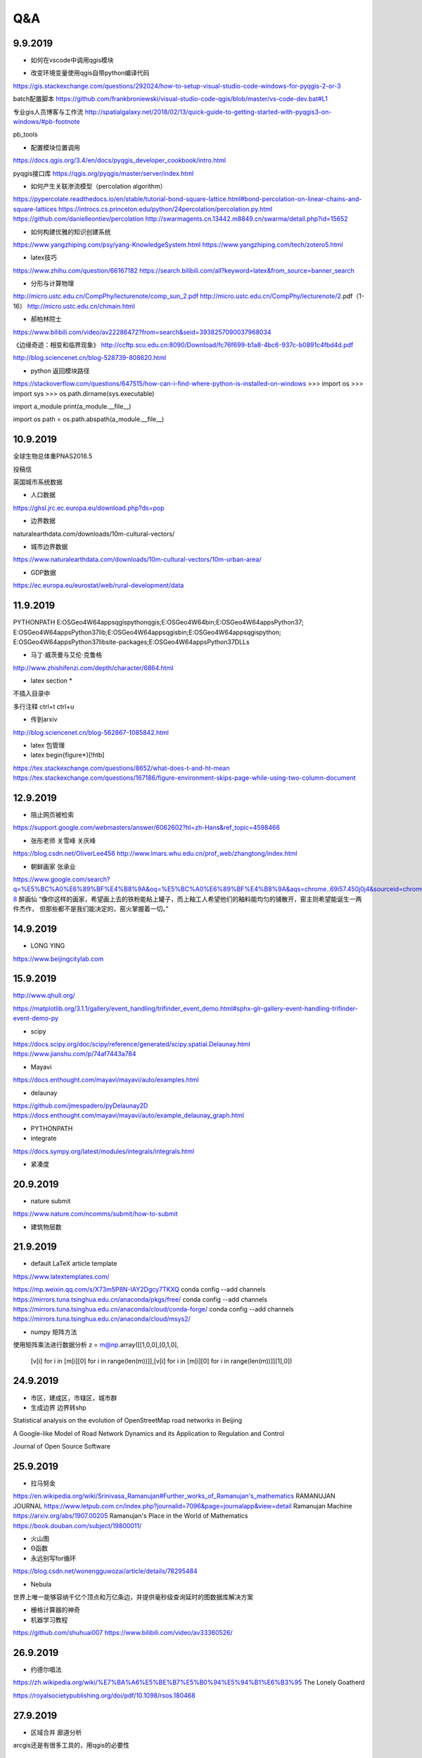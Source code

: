 Q&A
=====================

9.9.2019
-----------
* 如何在vscode中调用qgis模块

+ 改变环境变量使用qgis自带python编译代码
https://gis.stackexchange.com/questions/292024/how-to-setup-visual-studio-code-windows-for-pyqgis-2-or-3

batch配置脚本
https://github.com/frankbroniewski/visual-studio-code-qgis/blob/master/vs-code-dev.bat#L1

专业gis人员博客与工作流
http://spatialgalaxy.net/2018/02/13/quick-guide-to-getting-started-with-pyqgis3-on-windows/#pb-footnote

pb_tools

+ 配置模块位置调用
https://docs.qgis.org/3.4/en/docs/pyqgis_developer_cookbook/intro.html

pyqgis接口库
https://qgis.org/pyqgis/master/server/index.html

* 如何产生关联渗流模型（percolation algorithm）

https://pypercolate.readthedocs.io/en/stable/tutorial-bond-square-lattice.html#bond-percolation-on-linear-chains-and-square-lattices
https://introcs.cs.princeton.edu/python/24percolation/percolation.py.html
https://github.com/danielleontiev/percolation
http://swarmagents.cn.13442.m8849.cn/swarma/detail.php?id=15652


* 如何构建优雅的知识创建系统
https://www.yangzhiping.com/psy/yang-KnowledgeSystem.html
https://www.yangzhiping.com/tech/zotero5.html

* latex技巧
https://www.zhihu.com/question/66167182
https://search.bilibili.com/all?keyword=latex&from_source=banner_search

* 分形与计算物理
http://micro.ustc.edu.cn/CompPhy/lecturenote/comp_sun_2.pdf
http://micro.ustc.edu.cn/CompPhy/lecturenote/2.pdf（1-16）
http://micro.ustc.edu.cn/chmain.html


* 郝柏林院士
https://www.bilibili.com/video/av22286472?from=search&seid=3938257090037968034

《边缘奇迹：相变和临界现象》
http://ccftp.scu.edu.cn:8090/Download/fc76f699-b1a8-4bc6-937c-b0891c4fbd4d.pdf

http://blog.sciencenet.cn/blog-528739-808620.html

* python 返回模块路径
https://stackoverflow.com/questions/647515/how-can-i-find-where-python-is-installed-on-windows
>>> import os
>>> import sys
>>> os.path.dirname(sys.executable)

import a_module
print(a_module.__file__)

import os
path = os.path.abspath(a_module.__file__)

10.9.2019
-----------

全球生物总体重PNAS2018.5

投稿信

英国城市系统数据

* 人口数据
https://ghsl.jrc.ec.europa.eu/download.php?ds=pop

* 边界数据
naturalearthdata.com/downloads/10m-cultural-vectors/

* 城市边界数据
https://www.naturalearthdata.com/downloads/10m-cultural-vectors/10m-urban-area/

* GDP数据
https://ec.europa.eu/eurostat/web/rural-development/data



11.9.2019
-----------
PYTHONPATH
E:\OSGeo4W64\apps\qgis\python\qgis;E:\OSGeo4W64\bin;E:\OSGeo4W64\apps\Python37;
E:\OSGeo4W64\apps\Python37\lib;E:\OSGeo4W64\apps\qgis\bin;E:\OSGeo4W64\apps\qgis\python;
E:\OSGeo4W64\apps\Python37\lib\site-packages;E:\OSGeo4W64\apps\Python37\DLLs


* 马丁·威茨曼与艾伦·克鲁格
http://www.zhishifenzi.com/depth/character/6864.html

* latex section *
不插入目录中

多行注释
ctrl+t ctrl+u

* 传到arxiv
http://blog.sciencenet.cn/blog-562867-1085842.html

* latex 包管理

* latex \begin{figure*}[!htb]
https://tex.stackexchange.com/questions/8652/what-does-t-and-ht-mean
https://tex.stackexchange.com/questions/167186/figure-environment-skips-page-while-using-two-column-document

12.9.2019
------------
* 阻止网页被检索
https://support.google.com/webmasters/answer/6062602?hl=zh-Hans&ref_topic=4598466

* 张彤老师  关雪峰 关庆峰
https://blog.csdn.net/OliverLee456
http://www.lmars.whu.edu.cn/prof_web/zhangtong/index.html

* 朝鲜画家 张承业
https://www.google.com/search?q=%E5%BC%A0%E6%89%BF%E4%B8%9A&oq=%E5%BC%A0%E6%89%BF%E4%B8%9A&aqs=chrome..69i57.450j0j4&sourceid=chrome&ie=UTF-8
醉画仙
“像你这样的画家，希望画上去的铁粉能粘上罐子，而上釉工人希望他们的釉料能均匀的铺散开，窑主则希望能诞生一两件杰作，
但那些都不是我们能决定的，窑火掌握着一切。”


14.9.2019
----------
* LONG YING
https://www.beijingcitylab.com

15.9.2019
----------


http://www.qhull.org/

https://matplotlib.org/3.1.1/gallery/event_handling/trifinder_event_demo.html#sphx-glr-gallery-event-handling-trifinder-event-demo-py

* scipy
https://docs.scipy.org/doc/scipy/reference/generated/scipy.spatial.Delaunay.html
https://www.jianshu.com/p/74af7443a784

* Mayavi
https://docs.enthought.com/mayavi/mayavi/auto/examples.html

* delaunay
https://github.com/jmespadero/pyDelaunay2D
https://docs.enthought.com/mayavi/mayavi/auto/example_delaunay_graph.html

* PYTHONPATH

* integrate
https://docs.sympy.org/latest/modules/integrals/integrals.html

* 紧凑度

20.9.2019
-------------
* nature submit 
https://www.nature.com/ncomms/submit/how-to-submit

* 建筑物层数

21.9.2019
----------
* default LaTeX article template

https://www.latextemplates.com/

https://mp.weixin.qq.com/s/X73m5P8N-IAY2Dgcy7TKXQ
conda config --add channels https://mirrors.tuna.tsinghua.edu.cn/anaconda/pkgs/free/
conda config --add channels https://mirrors.tuna.tsinghua.edu.cn/anaconda/cloud/conda-forge/
conda config --add channels https://mirrors.tuna.tsinghua.edu.cn/anaconda/cloud/msys2/

* numpy 矩阵方法

使用矩阵乘法进行数据分析
z = m@np.array([[1,0,0],[0,1,0],
                [v[i] for i in [m[i][0] for i in range(len(m))]],[v[i] for i in [m[i][0] for i in range(len(m))]][1],0])

24.9.2019
----------
* 市区，建成区，市辖区，城市群
* 生成边界 边界转shp

Statistical analysis on the evolution of OpenStreetMap road networks in Beijing

A Google-like Model of Road Network Dynamics and its Application to Regulation and Control

Journal of Open Source Software

25.9.2019
----------
* 拉马努金
https://en.wikipedia.org/wiki/Srinivasa_Ramanujan#Further_works_of_Ramanujan's_mathematics
RAMANUJAN JOURNAL
https://www.letpub.com.cn/index.php?journalid=7096&page=journalapp&view=detail
Ramanujan Machine
https://arxiv.org/abs/1907.00205
Ramanujan's Place in the World of Mathematics
https://book.douban.com/subject/19800011/

* 火山图
* Θ函数
* 永远别写for循环
https://blog.csdn.net/wonengguwozai/article/details/78295484

* Nebula
世界上唯一能够容纳千亿个顶点和万亿条边，并提供毫秒级查询延时的图数据库解决方案

* 栅格计算器的神奇

* 机器学习教程
https://github.com/shuhuai007
https://www.bilibili.com/video/av33360526/


26.9.2019
----------
* 约德尔唱法
https://zh.wikipedia.org/wiki/%E7%BA%A6%E5%BE%B7%E5%B0%94%E5%94%B1%E6%B3%95
The Lonely Goatherd


https://royalsocietypublishing.org/doi/pdf/10.1098/rsos.180468

27.9.2019
---------
* 区域合并 廊道分析
arcgis还是有很多工具的，用qgis的必要性

28.9.2019
-----------
* chrome 设计模式 
document.designmode="on"

29.9.2019
----------
* 分区统计斑块数

* 哈弗数据
https://dataverse.harvard.edu/dataset.xhtml?persistentId=doi:10.7910/DVN/RPXYSM


2.10.2019
---------------
* 大川周明

* 唐湘龙

* 王晓琮

* 启示录6:8
见有一匹灰色马。骑在马上的，名字叫作死。

* 李登辉

* CS-Notes
https://github.com/CyC2018/CS-Notes



3.10.2019
------------
* Bertrand Russell, Freedom and Government 

*When I consider every thing that grows           

Holds in perfection but a little moment,       

That this huge stage presenteth nought but shows 

Whereon the stars in secret influence comment;  



When I perceive that men as plants increase,             

Cheered and check'd even by the self-same sky,  

Vaunt in their youthful sap, at height decrease, 

And wear their brave state out of memory;       


Then the conceit of this inconstant stay         

Sets you most rich in youth before my sight,    

Where wasteful Time debateth with Decay,         

To change your day of youth to sullied night;   

And all in war with Time for love of you,      

As he takes from you, I engraft you new.      

－by William Shakespeare (1564 － 1616)

* zen Mode
Ctrl + K z 

* 刑事调查大揭秘

* https://lines.chromeexperiments.com/

* earth.nullschool.net

* https://shadiao.app/?from_nmsl

4.10.2019
------------
* R 的配置与VScode
https://zhuanlan.zhihu.com/p/65966331


5.10.2019
----------
* WASP
White Anglo-Saxon Protestant

* Rstudio注释
ctrl shift C
shift enter 换行

* VScode
minimap

* SF包与R空间数据
https://zhuanlan.zhihu.com/p/29743287

1L 整数1

* python or R
Hadley Wickman
https://www.zhihu.com/question/20388507
https://segmentfault.com/a/1190000004621068#articleHeader10
https://segmentfault.com/a/1190000004879349

6.10.2019
----------
* Pysal python地理包
https://pysal.readthedocs.io/en/latest/

https://medium.com/@chrieke/essential-geospatial-python-libraries-5d82fcc38731

* R SF包与R空间数据
https://zhuanlan.zhihu.com/p/29743287
https://bookdown.org/robinlovelace/geocompr/ ######

7.10.2019
---------
* https://www.youtube.com/watch?v=vTSLoIM7ltE

当目标远在天边的时候，过程就更重要了
目的远在天边的时候，手段就更重要了
过程的重要证明了 需要很细腻的过程完成我们的使命，
错误的方法打败不了敌人，不能完成真正的使命
要有方法，有主张

争取司法和争议是需要有方法的，这个方法就是很细腻的法律程序，诉讼程序

要有方法完成目标和使命

为什么求同存异，我们只有同，没有异，我是典型的中国人

昨晚睡觉扭伤了脖子，不能向左看，只能向前看

三不朽，立德立言立功 人格和风格
创格完人


* SF 
https://r-spatial.github.io/sf/reference/geos_unary.html#arguments

9.10.2019
-----------
人一旦迷醉于自身的软弱，便会一直软弱下去，会在众人的目光下倒在街头，倒在地上，倒在比地面更低的地方。
—— 米兰·昆德拉《不能承受的生命之轻》 ​​​​

赵武灵王和屈原居然是同一年生的，但我一直以为赵武灵王是战国初的人，屈原是战国末的人，实际他俩都处在战国中期偏后。 ​​​​
爱因斯坦提出狭义相对论是在清光绪31年；从胡夫金字塔到秦始皇是2300年。从秦始皇到今天是2300年；霸王龙距离马门溪龙的年代，比霸王龙距离我们的年代还要长；
有一说一，北魏和唐只隔了84年。；刘邦只比秦始皇小三岁；

10.10.2019
------------------------
* 社会学谢宇
Life is full of difficulties. Don’t complain about them. Deal with them. They are the very tests that separate the extraordinary from the ordinary. ​
https://www.pnas.org/content/116/39/19392.short?rss=1
people do not change. They die.

Never underestimate how extraordinary difficult it is to understand a situation from another person’s point of view.

* 城市化对女性自杀率的影响
社会学方法




16.10.2019
------------------------
* 在分析中，一切知识都是历史；经抽象后，一切科学都是数学；从依据看，一切判断都是统计。 - C. Radhakrishna Rao《统计与真理(Statistics and Truth: Putting Chance to Work)》 ​​​​

* 张彤老师：四叉树 切片

* google earth engine daily

* 

https://observablehq.com/@mbostock/hover-voronoi

https://observablehq.com/@mbostock/u-s-airports-voronoi

http://bl.ocks.org/shawnbot/8059739

https://bl.ocks.org/mbostock/4341156

https://bl.ocks.org/christophermanning/1734663

https://www.tandfonline.com/doi/full/10.1080/13658816.2017.1300804


LaTeX入门 64  鸟哥的Linux私房菜 86.8 linux鸟哥私房菜——服务器架设篇--84.9
边缘奇迹：相变和临界现象 24

高性能MySQL
性能之巅

D3.js数据可视化实战手册 40 

JavaScript语言精粹 33

JavaScript高级程序设计 78